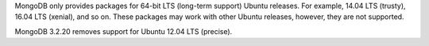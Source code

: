 MongoDB only provides packages for 64-bit LTS (long-term support) Ubuntu releases.
For example, 14.04 LTS (trusty), 16.04 LTS (xenial), and so on.
These packages may work with other Ubuntu releases, however, they are not supported.

MongoDB 3.2.20 removes support for Ubuntu 12.04 LTS (precise).

